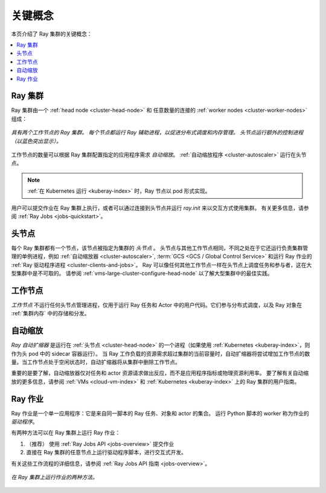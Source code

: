 关键概念
============

.. _cluster-key-concepts:

本页介绍了 Ray 集群的关键概念：

.. contents::
    :local:

Ray 集群
-----------
Ray 集群由一个 :ref:`head node <cluster-head-node>` 和
任意数量的连接的 :ref:`worker nodes <cluster-worker-nodes>` 组成：

.. figure:: images/ray-cluster.svg
    :align: center
    :width: 600px

    *具有两个工作节点的 Ray 集群。
    每个节点都运行 Ray 辅助进程，以促进分布式调度和内存管理。
    头节点运行额外的控制进程（以蓝色突出显示）。*

工作节点的数量可以根据 Ray 集群配置指定的应用程序需求 *自动缩放*。 :ref:`自动缩放程序 <cluster-autoscaler>` 运行在头节点。

.. note::
    :ref:`在 Kubernetes 运行 <kuberay-index>` 时，Ray 节点以 pod 形式实现。

用户可以提交作业在 Ray 集群上执行，或者可以通过连接到头节点并运行 `ray.init` 来以交互方式使用集群。
有关更多信息，请参阅 :ref:`Ray Jobs <jobs-quickstart>`。

.. _cluster-head-node:

头节点
---------
每个 Ray 集群都有一个节点，该节点被指定为集群的 *头节点* 。
头节点与其他工作节点相同，不同之处在于它还运行负责集群管理的单例进程，例如
:ref:`自动缩放器 <cluster-autoscaler>`, :term:`GCS <GCS / Global Control Service>` 和运行 Ray 作业的
:ref:`Ray 驱动程序进程 <cluster-clients-and-jobs>`。 
Ray 可以像任何其他工作节点一样在头节点上调度任务和参与者，这在大型集群中是不可取的。
请参阅 :ref:`vms-large-cluster-configure-head-node` 以了解大型集群中的最佳实践。

.. _cluster-worker-nodes:

工作节点
------------
*工作节点* 不运行任何头节点管理进程，仅用于运行 Ray 任务和 Actor 中的用户代码。它们参与分布式调度，以及 Ray 对象在 :ref:`集群内存` 中的存储和分发。

.. _cluster-autoscaler:

自动缩放
-----------

*Ray 自动扩缩器* 是运行在 :ref:`头节点 <cluster-head-node>` 的一个进程（如果使用 :ref:`Kubernetes <kuberay-index>`，则作为头 pod 中的 sidecar 容器运行）。
当 Ray 工作负载的资源需求超过集群的当前容量时，自动扩缩器将尝试增加工作节点的数量。当工作节点处于空闲状态时，自动扩缩器将从集群中删除工作节点。

重要的是要了解，自动缩放器仅对任务和 actor 资源请求做出反应，而不是应用程序指标或物理资源利用率。
要了解有关自动缩放的更多信息，请参阅 :ref:`VMs <cloud-vm-index>` 和 :ref:`Kubernetes <kuberay-index>` 上的 Ray 集群的用户指南。


.. _cluster-clients-and-jobs:

Ray 作业
--------

Ray 作业是一个单一应用程序：它是来自同一脚本的 Ray 任务、对象和 actor 的集合。
运行 Python 脚本的 worker 称为作业的 *驱动程序*。

有两种方法可以在 Ray 集群上运行 Ray 作业：

1. （推荐） 使用 :ref:`Ray Jobs API <jobs-overview>` 提交作业
2. 直接在 Ray 集群的任意节点上运行驱动程序脚本，进行交互式开发。

有关这些工作流程的详细信息，请参阅 :ref:`Ray Jobs API 指南 <jobs-overview>`。

.. figure:: images/ray-job-diagram.svg
    :align: center
    :width: 650px

    *在 Ray 集群上运行作业的两种方法。*
